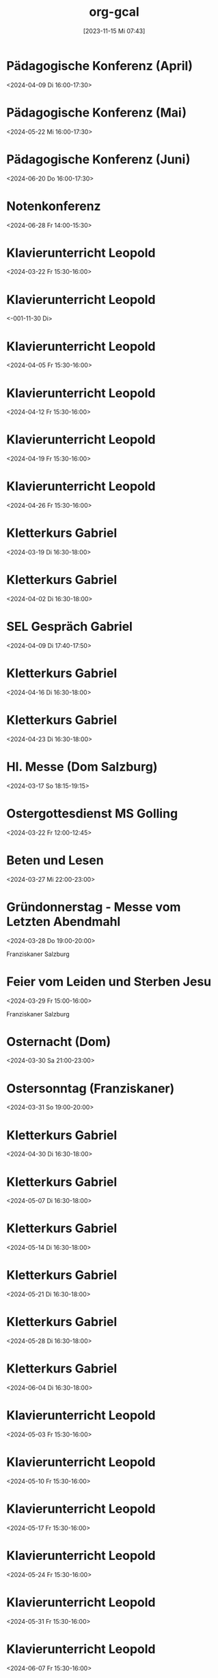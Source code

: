 #+title:      org-gcal
#+date:       [2023-11-15 Mi 07:43]
#+filetags:   :Project:
#+identifier: 20231115T074319
#+CATEGORY: org-gcal


* Pädagogische Konferenz (April)
:PROPERTIES:
:calendar-id: matthiasfuchs01@gmail.com
:org-gcal-managed: org
:ETag:     "3426044738368000"
:entry-id: 8jb4p6d3662mas62of1no790rs/matthiasfuchs01@gmail.com
:END:
:org-gcal:
<2024-04-09 Di 16:00-17:30>
:END:

* Pädagogische Konferenz (Mai)
:PROPERTIES:
:calendar-id: matthiasfuchs01@gmail.com
:org-gcal-managed: org
:ETag:     "3417865435648000"
:entry-id: rvm0ld5js3auudp2faj8odoe30/matthiasfuchs01@gmail.com
:END:
:org-gcal:
<2024-05-22 Mi 16:00-17:30>
:END:

* Pädagogische Konferenz (Juni)
:PROPERTIES:
:calendar-id: matthiasfuchs01@gmail.com
:org-gcal-managed: org
:ETag:     "3417865592080000"
:entry-id: b0gkhiuujdq1o1pjcgeol62l2o/matthiasfuchs01@gmail.com
:END:
:org-gcal:
<2024-06-20 Do 16:00-17:30>
:END:

* Notenkonferenz
:PROPERTIES:
:calendar-id: matthiasfuchs01@gmail.com
:org-gcal-managed: org
:ETag:     "3417866049606000"
:entry-id: bgqqgrbvvrhaahtlvajv2ctc6s/matthiasfuchs01@gmail.com
:END:
:org-gcal:
<2024-06-28 Fr 14:00-15:30>
:END:

* Klavierunterricht Leopold
:PROPERTIES:
:ETag:     "3426044738608000"
:calendar-id: matthiasfuchs01@gmail.com
:entry-id: 30aa01o19s7lr20mnh2dvnlq7p_20240322T143000Z/matthiasfuchs01@gmail.com
:org-gcal-managed: gcal
:END:
:org-gcal:
<2024-03-22 Fr 15:30-16:00>
:END:

* Klavierunterricht Leopold
:PROPERTIES:
:ETag:     "3426044738608000"
:calendar-id: matthiasfuchs01@gmail.com
:entry-id: 30aa01o19s7lr20mnh2dvnlq7p_20240329T143000Z/matthiasfuchs01@gmail.com
:org-gcal-managed: gcal
:END:
:org-gcal:
<-001-11-30 Di>
:END:

* Klavierunterricht Leopold
:PROPERTIES:
:ETag:     "3426044738608000"
:calendar-id: matthiasfuchs01@gmail.com
:entry-id: 30aa01o19s7lr20mnh2dvnlq7p_20240405T133000Z/matthiasfuchs01@gmail.com
:org-gcal-managed: gcal
:END:
:org-gcal:
<2024-04-05 Fr 15:30-16:00>
:END:

* Klavierunterricht Leopold
:PROPERTIES:
:ETag:     "3426044738608000"
:calendar-id: matthiasfuchs01@gmail.com
:entry-id: 30aa01o19s7lr20mnh2dvnlq7p_20240412T133000Z/matthiasfuchs01@gmail.com
:org-gcal-managed: gcal
:END:
:org-gcal:
<2024-04-12 Fr 15:30-16:00>
:END:

* Klavierunterricht Leopold
:PROPERTIES:
:ETag:     "3426044738608000"
:calendar-id: matthiasfuchs01@gmail.com
:entry-id: 30aa01o19s7lr20mnh2dvnlq7p_20240419T133000Z/matthiasfuchs01@gmail.com
:org-gcal-managed: gcal
:END:
:org-gcal:
<2024-04-19 Fr 15:30-16:00>
:END:

* Klavierunterricht Leopold
:PROPERTIES:
:ETag:     "3426044738608000"
:calendar-id: matthiasfuchs01@gmail.com
:entry-id: 30aa01o19s7lr20mnh2dvnlq7p_20240426T133000Z/matthiasfuchs01@gmail.com
:org-gcal-managed: gcal
:END:
:org-gcal:
<2024-04-26 Fr 15:30-16:00>
:END:

* Kletterkurs Gabriel
:PROPERTIES:
:ETag:     "3426044739074000"
:LOCATION: Kletterhalle Salzburg, Wasserfeldstraße, Salzburg
:calendar-id: matthiasfuchs01@gmail.com
:entry-id: j0ch638tq5g295fhsof3n97jpc_20240319T153000Z/matthiasfuchs01@gmail.com
:org-gcal-managed: gcal
:END:
:org-gcal:
<2024-03-19 Di 16:30-18:00>
:END:

* Kletterkurs Gabriel
:PROPERTIES:
:ETag:     "3426044739074000"
:LOCATION: Kletterhalle Salzburg, Wasserfeldstraße, Salzburg
:calendar-id: matthiasfuchs01@gmail.com
:entry-id: j0ch638tq5g295fhsof3n97jpc_20240402T143000Z/matthiasfuchs01@gmail.com
:org-gcal-managed: gcal
:END:
:org-gcal:
<2024-04-02 Di 16:30-18:00>
:END:

* SEL Gespräch Gabriel
:PROPERTIES:
:calendar-id: matthiasfuchs01@gmail.com
:org-gcal-managed: org
:ETag:     "3426044780194000"
:entry-id: hl87bp3dsomt98l3akio7vfin8/matthiasfuchs01@gmail.com
:END:
:org-gcal:
<2024-04-09 Di 17:40-17:50>
:END:

* Kletterkurs Gabriel
:PROPERTIES:
:ETag:     "3426044739074000"
:LOCATION: Kletterhalle Salzburg, Wasserfeldstraße, Salzburg
:calendar-id: matthiasfuchs01@gmail.com
:entry-id: j0ch638tq5g295fhsof3n97jpc_20240416T143000Z/matthiasfuchs01@gmail.com
:org-gcal-managed: gcal
:END:
:org-gcal:
<2024-04-16 Di 16:30-18:00>
:END:

* Kletterkurs Gabriel
:PROPERTIES:
:ETag:     "3426044739074000"
:LOCATION: Kletterhalle Salzburg, Wasserfeldstraße, Salzburg
:calendar-id: matthiasfuchs01@gmail.com
:entry-id: j0ch638tq5g295fhsof3n97jpc_20240423T143000Z/matthiasfuchs01@gmail.com
:org-gcal-managed: gcal
:END:
:org-gcal:
<2024-04-23 Di 16:30-18:00>
:END:

* Hl. Messe (Dom Salzburg)
:PROPERTIES:
:calendar-id: matthiasfuchs01@gmail.com
:org-gcal-managed: org
:ETag:     "3422061117962000"
:entry-id: qjo12uc739j3blp4cpdg0e2ea8/matthiasfuchs01@gmail.com
:END:
:org-gcal:
<2024-03-17 So 18:15-19:15>
:END:

* Ostergottesdienst MS Golling
:PROPERTIES:
:calendar-id: matthiasfuchs01@gmail.com
:org-gcal-managed: org
:ETag:     "3426044780830000"
:entry-id: om05vbk6mn4rtu786ea5ukgjsk/matthiasfuchs01@gmail.com
:CUSTOM_ID: h:4f8b0e4e-0a6e-468b-8814-98516d9ded63
:END:
:org-gcal:
<2024-03-22 Fr 12:00-12:45>
:END:

* Beten und Lesen
:PROPERTIES:
:calendar-id: matthiasfuchs01@gmail.com
:org-gcal-managed: org
:ETag:     "3426044779210000"
:entry-id: uoe5qhjq7urcmgsi0p4icl8ua8/matthiasfuchs01@gmail.com
:CUSTOM_ID: h:51346df1-bcd8-4cc5-a90f-8e119a942540
:END:
:org-gcal:
<2024-03-27 Mi 22:00-23:00>
:END:

* Gründonnerstag - Messe vom Letzten Abendmahl
:PROPERTIES:
:calendar-id: matthiasfuchs01@gmail.com
:org-gcal-managed: org
:ETag:     "3426044781264000"
:entry-id: b9gtqisv4lm1jadqaslap0mi20/matthiasfuchs01@gmail.com
:CUSTOM_ID: h:ba29fdcc-0cbe-4b66-ab32-8e48048e5174
:END:
:org-gcal:
<2024-03-28 Do 19:00-20:00>

Franziskaner Salzburg
:END:

* Feier vom Leiden und Sterben Jesu
:PROPERTIES:
:calendar-id: matthiasfuchs01@gmail.com
:org-gcal-managed: org
:ETag:     "3426044780514000"
:entry-id: 2m50ev8jrqum6866h8h5bijp2g/matthiasfuchs01@gmail.com
:CUSTOM_ID: h:f2a0c396-f9cf-48e4-9c9e-2112f2240b46
:END:
:org-gcal:
<2024-03-29 Fr 15:00-16:00>

Franziskaner Salzburg
:END:

* Osternacht (Dom)
:PROPERTIES:
:calendar-id: matthiasfuchs01@gmail.com
:org-gcal-managed: org
:ETag:     "3426044779576000"
:entry-id: trf6oaa4509iqa49gu1c46f0tk/matthiasfuchs01@gmail.com
:CUSTOM_ID: h:c22b3ffd-e7d2-4ec3-85a4-52ace0e15b84
:END:
:org-gcal:
<2024-03-30 Sa 21:00-23:00>
:END:

* Ostersonntag (Franziskaner)
:PROPERTIES:
:calendar-id: matthiasfuchs01@gmail.com
:org-gcal-managed: org
:ETag:     "3426044779970000"
:entry-id: senmpb8k5nsssik7f8ve8njtgs/matthiasfuchs01@gmail.com
:END:
:org-gcal:
<2024-03-31 So 19:00-20:00>
:END:


* Kletterkurs Gabriel
:PROPERTIES:
:ETag:     "3426044739074000"
:LOCATION: Kletterhalle Salzburg, Wasserfeldstraße, Salzburg
:calendar-id: matthiasfuchs01@gmail.com
:entry-id: j0ch638tq5g295fhsof3n97jpc_20240430T143000Z/matthiasfuchs01@gmail.com
:org-gcal-managed: gcal
:END:
:org-gcal:
<2024-04-30 Di 16:30-18:00>
:END:

* Kletterkurs Gabriel
:PROPERTIES:
:ETag:     "3426044739074000"
:LOCATION: Kletterhalle Salzburg, Wasserfeldstraße, Salzburg
:calendar-id: matthiasfuchs01@gmail.com
:entry-id: j0ch638tq5g295fhsof3n97jpc_20240507T143000Z/matthiasfuchs01@gmail.com
:org-gcal-managed: gcal
:END:
:org-gcal:
<2024-05-07 Di 16:30-18:00>
:END:

* Kletterkurs Gabriel
:PROPERTIES:
:ETag:     "3426044739074000"
:LOCATION: Kletterhalle Salzburg, Wasserfeldstraße, Salzburg
:calendar-id: matthiasfuchs01@gmail.com
:entry-id: j0ch638tq5g295fhsof3n97jpc_20240514T143000Z/matthiasfuchs01@gmail.com
:org-gcal-managed: gcal
:END:
:org-gcal:
<2024-05-14 Di 16:30-18:00>
:END:

* Kletterkurs Gabriel
:PROPERTIES:
:ETag:     "3426044739074000"
:LOCATION: Kletterhalle Salzburg, Wasserfeldstraße, Salzburg
:calendar-id: matthiasfuchs01@gmail.com
:entry-id: j0ch638tq5g295fhsof3n97jpc_20240521T143000Z/matthiasfuchs01@gmail.com
:org-gcal-managed: gcal
:END:
:org-gcal:
<2024-05-21 Di 16:30-18:00>
:END:

* Kletterkurs Gabriel
:PROPERTIES:
:ETag:     "3426044739074000"
:LOCATION: Kletterhalle Salzburg, Wasserfeldstraße, Salzburg
:calendar-id: matthiasfuchs01@gmail.com
:entry-id: j0ch638tq5g295fhsof3n97jpc_20240528T143000Z/matthiasfuchs01@gmail.com
:org-gcal-managed: gcal
:END:
:org-gcal:
<2024-05-28 Di 16:30-18:00>
:END:

* Kletterkurs Gabriel
:PROPERTIES:
:ETag:     "3426044739074000"
:LOCATION: Kletterhalle Salzburg, Wasserfeldstraße, Salzburg
:calendar-id: matthiasfuchs01@gmail.com
:entry-id: j0ch638tq5g295fhsof3n97jpc_20240604T143000Z/matthiasfuchs01@gmail.com
:org-gcal-managed: gcal
:END:
:org-gcal:
<2024-06-04 Di 16:30-18:00>
:END:

* Klavierunterricht Leopold
:PROPERTIES:
:ETag:     "3426044738608000"
:calendar-id: matthiasfuchs01@gmail.com
:entry-id: 30aa01o19s7lr20mnh2dvnlq7p_20240503T133000Z/matthiasfuchs01@gmail.com
:org-gcal-managed: gcal
:END:
:org-gcal:
<2024-05-03 Fr 15:30-16:00>
:END:

* Klavierunterricht Leopold
:PROPERTIES:
:ETag:     "3426044738608000"
:calendar-id: matthiasfuchs01@gmail.com
:entry-id: 30aa01o19s7lr20mnh2dvnlq7p_20240510T133000Z/matthiasfuchs01@gmail.com
:org-gcal-managed: gcal
:END:
:org-gcal:
<2024-05-10 Fr 15:30-16:00>
:END:

* Klavierunterricht Leopold
:PROPERTIES:
:ETag:     "3426044738608000"
:calendar-id: matthiasfuchs01@gmail.com
:entry-id: 30aa01o19s7lr20mnh2dvnlq7p_20240517T133000Z/matthiasfuchs01@gmail.com
:org-gcal-managed: gcal
:END:
:org-gcal:
<2024-05-17 Fr 15:30-16:00>
:END:

* Klavierunterricht Leopold
:PROPERTIES:
:ETag:     "3426044738608000"
:calendar-id: matthiasfuchs01@gmail.com
:entry-id: 30aa01o19s7lr20mnh2dvnlq7p_20240524T133000Z/matthiasfuchs01@gmail.com
:org-gcal-managed: gcal
:END:
:org-gcal:
<2024-05-24 Fr 15:30-16:00>
:END:

* Klavierunterricht Leopold
:PROPERTIES:
:ETag:     "3426044738608000"
:calendar-id: matthiasfuchs01@gmail.com
:entry-id: 30aa01o19s7lr20mnh2dvnlq7p_20240531T133000Z/matthiasfuchs01@gmail.com
:org-gcal-managed: gcal
:END:
:org-gcal:
<2024-05-31 Fr 15:30-16:00>
:END:

* Klavierunterricht Leopold
:PROPERTIES:
:ETag:     "3426044738608000"
:calendar-id: matthiasfuchs01@gmail.com
:entry-id: 30aa01o19s7lr20mnh2dvnlq7p_20240607T133000Z/matthiasfuchs01@gmail.com
:org-gcal-managed: gcal
:END:
:org-gcal:
<2024-06-07 Fr 15:30-16:00>
:END:

* Hl. Messe (Franziskaner)
:PROPERTIES:
:calendar-id: matthiasfuchs01@gmail.com
:org-gcal-managed: org
:ETag:     "3426254478220000"
:entry-id: dp7iu3gl46sik9eaksft7hao84/matthiasfuchs01@gmail.com
:END:
:org-gcal:
<2024-04-14 So 10:30-11:30>
:END:



* Mittagessen Sternbräu
:PROPERTIES:
:ETag:     "3426254556004000"
:calendar-id: matthiasfuchs01@gmail.com
:entry-id: 6go64phj60rjgbb3cdj64b9k6cp3ib9ocli6cb9n6so64db66komce1h60/matthiasfuchs01@gmail.com
:org-gcal-managed: gcal
:END:
:org-gcal:
<2024-04-14 So 12:00-13:00>
:END:

* Ausflug Abentau
:PROPERTIES:
:ETag:     "3426254635458000"
:calendar-id: matthiasfuchs01@gmail.com
:entry-id: 74q68p1h6lh34b9ocorm8b9k64p32b9o61hj2b9h69gj4dpo69ij4d9kco/matthiasfuchs01@gmail.com
:org-gcal-managed: gcal
:END:
:org-gcal:
<2024-04-14 So 14:00-17:00>
:END:
